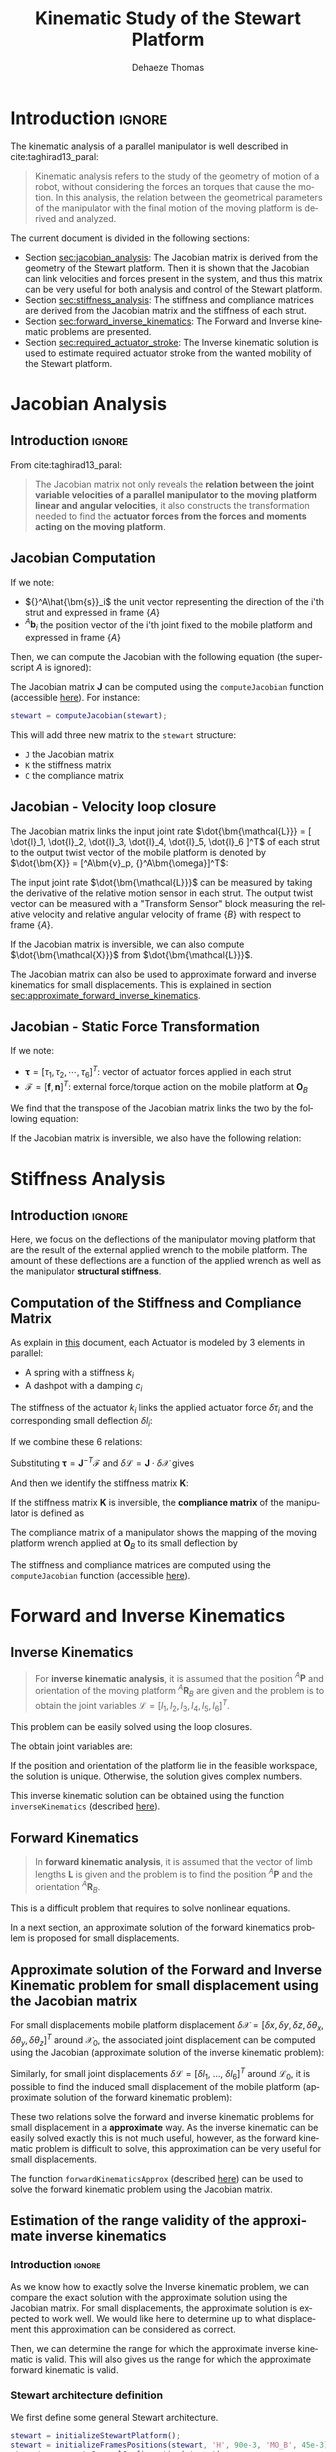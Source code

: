 #+TITLE: Kinematic Study of the Stewart Platform
:DRAWER:
#+STARTUP: overview

#+LANGUAGE: en
#+EMAIL: dehaeze.thomas@gmail.com
#+AUTHOR: Dehaeze Thomas

#+HTML_LINK_HOME: ./index.html
#+HTML_LINK_UP: ./index.html

#+HTML_HEAD: <link rel="stylesheet" type="text/css" href="./css/htmlize.css"/>
#+HTML_HEAD: <link rel="stylesheet" type="text/css" href="./css/readtheorg.css"/>
#+HTML_HEAD: <script src="./js/jquery.min.js"></script>
#+HTML_HEAD: <script src="./js/bootstrap.min.js"></script>
#+HTML_HEAD: <script src="./js/jquery.stickytableheaders.min.js"></script>
#+HTML_HEAD: <script src="./js/readtheorg.js"></script>

#+PROPERTY: header-args:matlab  :session *MATLAB*
#+PROPERTY: header-args:matlab+ :comments org
#+PROPERTY: header-args:matlab+ :exports both
#+PROPERTY: header-args:matlab+ :results none
#+PROPERTY: header-args:matlab+ :eval no-export
#+PROPERTY: header-args:matlab+ :noweb yes
#+PROPERTY: header-args:matlab+ :mkdirp yes
#+PROPERTY: header-args:matlab+ :output-dir figs

#+PROPERTY: header-args:latex  :headers '("\\usepackage{tikz}" "\\usepackage{import}" "\\import{$HOME/Cloud/thesis/latex/}{config.tex}")
#+PROPERTY: header-args:latex+ :imagemagick t :fit yes
#+PROPERTY: header-args:latex+ :iminoptions -scale 100% -density 150
#+PROPERTY: header-args:latex+ :imoutoptions -quality 100
#+PROPERTY: header-args:latex+ :results file raw replace
#+PROPERTY: header-args:latex+ :buffer no
#+PROPERTY: header-args:latex+ :eval no-export
#+PROPERTY: header-args:latex+ :exports results
#+PROPERTY: header-args:latex+ :mkdirp yes
#+PROPERTY: header-args:latex+ :output-dir figs
#+PROPERTY: header-args:latex+ :post pdf2svg(file=*this*, ext="png")
:END:

* Introduction                                                        :ignore:
The kinematic analysis of a parallel manipulator is well described in cite:taghirad13_paral:
#+begin_quote
Kinematic analysis refers to the study of the geometry of motion of a robot, without considering the forces an torques that cause the motion.
In this analysis, the relation between the geometrical parameters of the manipulator with the final motion of the moving platform is derived and analyzed.
#+end_quote

The current document is divided in the following sections:
- Section [[sec:jacobian_analysis]]: The Jacobian matrix is derived from the geometry of the Stewart platform. Then it is shown that the Jacobian can link velocities and forces present in the system, and thus this matrix can be very useful for both analysis and control of the Stewart platform.
- Section [[sec:stiffness_analysis]]: The stiffness and compliance matrices are derived from the Jacobian matrix and the stiffness of each strut.
- Section [[sec:forward_inverse_kinematics]]: The Forward and Inverse kinematic problems are presented.
- Section [[sec:required_actuator_stroke]]: The Inverse kinematic solution is used to estimate required actuator stroke from the wanted mobility of the Stewart platform.
 
* Jacobian Analysis
<<sec:jacobian_analysis>>
** Introduction                                                      :ignore:

From cite:taghirad13_paral:
#+begin_quote
The Jacobian matrix not only reveals the *relation between the joint variable velocities of a parallel manipulator to the moving platform linear and angular velocities*, it also constructs the transformation needed to find the *actuator forces from the forces and moments acting on the moving platform*.
#+end_quote

** Jacobian Computation
If we note:
- ${}^A\hat{\bm{s}}_i$ the unit vector representing the direction of the i'th strut and expressed in frame $\{A\}$
- ${}^A\bm{b}_i$ the position vector of the i'th joint fixed to the mobile platform and expressed in frame $\{A\}$

Then, we can compute the Jacobian with the following equation (the superscript $A$ is ignored):
\begin{equation*}
  \bm{J} = \begin{bmatrix}
    {\hat{\bm{s}}_1}^T & (\bm{b}_1 \times \hat{\bm{s}}_1)^T \\
    {\hat{\bm{s}}_2}^T & (\bm{b}_2 \times \hat{\bm{s}}_2)^T \\
    {\hat{\bm{s}}_3}^T & (\bm{b}_3 \times \hat{\bm{s}}_3)^T \\
    {\hat{\bm{s}}_4}^T & (\bm{b}_4 \times \hat{\bm{s}}_4)^T \\
    {\hat{\bm{s}}_5}^T & (\bm{b}_5 \times \hat{\bm{s}}_5)^T \\
    {\hat{\bm{s}}_6}^T & (\bm{b}_6 \times \hat{\bm{s}}_6)^T
  \end{bmatrix}
\end{equation*}

The Jacobian matrix $\bm{J}$ can be computed using the =computeJacobian= function (accessible [[sec:computeJacobian][here]]).
For instance:
#+begin_src matlab :eval no
  stewart = computeJacobian(stewart);
#+end_src
This will add three new matrix to the =stewart= structure:
- =J= the Jacobian matrix
- =K= the stiffness matrix
- =C= the compliance matrix

** Jacobian - Velocity loop closure
The Jacobian matrix links the input joint rate $\dot{\bm{\mathcal{L}}} = [ \dot{l}_1, \dot{l}_2, \dot{l}_3, \dot{l}_4, \dot{l}_5, \dot{l}_6 ]^T$ of each strut to the output twist vector of the mobile platform is denoted by $\dot{\bm{X}} = [^A\bm{v}_p, {}^A\bm{\omega}]^T$:
\begin{equation*}
  \dot{\bm{\mathcal{L}}} = \bm{J} \dot{\bm{\mathcal{X}}}
\end{equation*}

The input joint rate $\dot{\bm{\mathcal{L}}}$ can be measured by taking the derivative of the relative motion sensor in each strut.
The output twist vector can be measured with a "Transform Sensor" block measuring the relative velocity and relative angular velocity of frame $\{B\}$ with respect to frame $\{A\}$.

If the Jacobian matrix is inversible, we can also compute $\dot{\bm{\mathcal{X}}}$ from $\dot{\bm{\mathcal{L}}}$.
\begin{equation*}
  \dot{\bm{\mathcal{X}}} = \bm{J}^{-1} \dot{\bm{\mathcal{L}}}
\end{equation*}

The Jacobian matrix can also be used to approximate forward and inverse kinematics for small displacements.
This is explained in section [[sec:approximate_forward_inverse_kinematics]].

** Jacobian - Static Force Transformation
If we note:
- $\bm{\tau} = [\tau_1, \tau_2, \cdots, \tau_6]^T$: vector of actuator forces applied in each strut
- $\bm{\mathcal{F}} = [\bm{f}, \bm{n}]^T$: external force/torque action on the mobile platform at $\bm{O}_B$

We find that the transpose of the Jacobian matrix links the two by the following equation:
\begin{equation*}
  \bm{\mathcal{F}} = \bm{J}^T \bm{\tau}
\end{equation*}

If the Jacobian matrix is inversible, we also have the following relation:
\begin{equation*}
  \bm{\tau} = \bm{J}^{-T} \bm{\mathcal{F}}
\end{equation*}

* Stiffness Analysis
<<sec:stiffness_analysis>>
** Introduction                                                      :ignore:
Here, we focus on the deflections of the manipulator moving platform that are the result of the external applied wrench to the mobile platform.
The amount of these deflections are a function of the applied wrench as well as the manipulator *structural stiffness*.

** Computation of the Stiffness and Compliance Matrix
As explain in [[file:stewart-architecture.org][this]] document, each Actuator is modeled by 3 elements in parallel:
- A spring with a stiffness $k_{i}$
- A dashpot with a damping $c_{i}$

The stiffness of the actuator $k_i$ links the applied actuator force $\delta \tau_i$ and the corresponding small deflection $\delta l_i$:
\begin{equation*}
  \tau_i = k_i \delta l_i, \quad i = 1,\ \dots,\ 6
\end{equation*}
If we combine these 6 relations:
\begin{equation*}
  \bm{\tau} = \mathcal{K} \delta \bm{\mathcal{L}} \quad \mathcal{K} = \text{diag}\left[ k_1,\ \dots,\ k_6 \right]
\end{equation*}

Substituting $\bm{\tau} = \bm{J}^{-T} \bm{\mathcal{F}}$ and $\delta \bm{\mathcal{L}} = \bm{J} \cdot \delta \bm{\mathcal{X}}$ gives
\begin{equation*}
  \bm{\mathcal{F}} = \bm{J}^T \mathcal{K} \bm{J} \cdot \delta \bm{\mathcal{X}}
\end{equation*}
And then we identify the stiffness matrix $\bm{K}$:
\begin{equation*}
  \bm{K} = \bm{J}^T \mathcal{K} \bm{J}
\end{equation*}

If the stiffness matrix $\bm{K}$ is inversible, the *compliance matrix* of the manipulator is defined as
\begin{equation*}
  \bm{C} = \bm{K}^{-1} = (\bm{J}^T \mathcal{K} \bm{J})^{-1}
\end{equation*}

The compliance matrix of a manipulator shows the mapping of the moving platform wrench applied at $\bm{O}_B$ to its small deflection by
\begin{equation*}
  \delta \bm{\mathcal{X}} = \bm{C} \cdot \bm{\mathcal{F}}
\end{equation*}

The stiffness and compliance matrices are computed using the =computeJacobian= function (accessible [[sec:computeJacobian][here]]).

* Forward and Inverse Kinematics
<<sec:forward_inverse_kinematics>>
** Inverse Kinematics
<<sec:inverse_kinematics>>

#+begin_quote
For *inverse kinematic analysis*, it is assumed that the position ${}^A\bm{P}$ and orientation of the moving platform ${}^A\bm{R}_B$  are given and the problem is to obtain the joint variables $\bm{\mathcal{L}} = \left[ l_1, l_2, l_3, l_4, l_5, l_6 \right]^T$.
#+end_quote

This problem can be easily solved using the loop closures.

The obtain joint variables are:
\begin{equation*}
  \begin{aligned}
    l_i = &\Big[ {}^A\bm{P}^T {}^A\bm{P} + {}^B\bm{b}_i^T {}^B\bm{b}_i + {}^A\bm{a}_i^T {}^A\bm{a}_i - 2 {}^A\bm{P}^T {}^A\bm{a}_i + \dots\\
          &2 {}^A\bm{P}^T \left[{}^A\bm{R}_B {}^B\bm{b}_i\right] - 2 \left[{}^A\bm{R}_B {}^B\bm{b}_i\right]^T {}^A\bm{a}_i \Big]^{1/2}
  \end{aligned}
\end{equation*}

If the position and orientation of the platform lie in the feasible workspace, the solution is unique.
Otherwise, the solution gives complex numbers.

This inverse kinematic solution can be obtained using the function =inverseKinematics= (described [[sec:inverseKinematics][here]]).

** Forward Kinematics
<<sec:forward_kinematics>>

#+begin_quote
In *forward kinematic analysis*, it is assumed that the vector of limb lengths $\bm{L}$ is given and the problem is to find the position ${}^A\bm{P}$ and the orientation ${}^A\bm{R}_B$.
#+end_quote

This is a difficult problem that requires to solve nonlinear equations.

In a next section, an approximate solution of the forward kinematics problem is proposed for small displacements.

** Approximate solution of the Forward and Inverse Kinematic problem for small displacement using the Jacobian matrix
<<sec:approximate_forward_inverse_kinematics>>

For small displacements mobile platform displacement $\delta \bm{\mathcal{X}} = [\delta x, \delta y, \delta z, \delta \theta_x, \delta \theta_y, \delta \theta_z ]^T$ around $\bm{\mathcal{X}}_0$, the associated joint displacement can be computed using the Jacobian (approximate solution of the inverse kinematic problem):
\begin{equation*}
  \delta\bm{\mathcal{L}} = \bm{J} \delta\bm{\mathcal{X}}
\end{equation*}

Similarly, for small joint displacements $\delta\bm{\mathcal{L}} = [ \delta l_1,\ \dots,\ \delta l_6 ]^T$ around $\bm{\mathcal{L}}_0$, it is possible to find the induced small displacement of the mobile platform (approximate solution of the forward kinematic problem):
\begin{equation*}
  \delta\bm{\mathcal{X}} = \bm{J}^{-1} \delta\bm{\mathcal{L}}
\end{equation*}

These two relations solve the forward and inverse kinematic problems for small displacement in a *approximate* way.
As the inverse kinematic can be easily solved exactly this is not much useful, however, as the forward kinematic problem is difficult to solve, this approximation can be very useful for small displacements.

The function =forwardKinematicsApprox= (described [[sec:forwardKinematicsApprox][here]]) can be used to solve the forward kinematic problem using the Jacobian matrix.

** Estimation of the range validity of the approximate inverse kinematics
:PROPERTIES:
:header-args:matlab+: :tangle matlab/approximate_inverse_kinematics_validity.m
:header-args:matlab+: :comments org :mkdirp yes
:END:
<<sec:approximate_inverse_kinematics_validity>>

*** Introduction                                                    :ignore:
As we know how to exactly solve the Inverse kinematic problem, we can compare the exact solution with the approximate solution using the Jacobian matrix.
For small displacements, the approximate solution is expected to work well.
We would like here to determine up to what displacement this approximation can be considered as correct.

Then, we can determine the range for which the approximate inverse kinematic is valid.
This will also gives us the range for which the approximate forward kinematic is valid.

*** Matlab Init                                            :noexport:ignore:
#+begin_src matlab :tangle no :exports none :results silent :noweb yes :var current_dir=(file-name-directory buffer-file-name)
  <<matlab-dir>>
#+end_src

#+begin_src matlab :exports none :results silent :noweb yes
  <<matlab-init>>
#+end_src

#+begin_src matlab :results none :exports none
  simulinkproject('../');
#+end_src

*** Stewart architecture definition
We first define some general Stewart architecture.
#+begin_src matlab
  stewart = initializeStewartPlatform();
  stewart = initializeFramesPositions(stewart, 'H', 90e-3, 'MO_B', 45e-3);
  stewart = generateGeneralConfiguration(stewart);
  stewart = computeJointsPose(stewart);
  stewart = initializeStewartPose(stewart);
  stewart = initializeCylindricalPlatforms(stewart);
  stewart = initializeCylindricalStruts(stewart);
  stewart = initializeStrutDynamics(stewart);
  stewart = initializeJointDynamics(stewart);
  stewart = computeJacobian(stewart);
#+end_src

*** Comparison for "pure" translations
Let's first compare the perfect and approximate solution of the inverse for pure $x$ translations.

We compute the approximate and exact required strut stroke to have the wanted mobile platform $x$ displacement.
The estimate required strut stroke for both the approximate and exact solutions are shown in Figure [[fig:inverse_kinematics_approx_validity_x_translation]].
The relative strut length displacement is shown in Figure [[fig:inverse_kinematics_approx_validity_x_translation_relative]].
#+begin_src matlab
  Xrs = logspace(-6, -1, 100); % Wanted X translation of the mobile platform [m]

  Ls_approx = zeros(6, length(Xrs));
  Ls_exact = zeros(6, length(Xrs));

  for i = 1:length(Xrs)
    Xr = Xrs(i);
    L_approx(:, i) = stewart.J*[Xr; 0; 0; 0; 0; 0;];
    [~, L_exact(:, i)] = inverseKinematics(stewart, 'AP', [Xr; 0; 0]);
  end
#+end_src

#+begin_src matlab :exports none
  figure;
  hold on;
  for i = 1:6
    set(gca,'ColorOrderIndex',i);
    plot(Xrs, abs(L_approx(i, :)));
    set(gca,'ColorOrderIndex',i);
    plot(Xrs, abs(L_exact(i, :)), '--');
  end
  hold off;
  set(gca, 'XScale', 'log'); set(gca, 'YScale', 'log');
  xlabel('Wanted $x$ displacement [m]');
  ylabel('Estimated required stroke');
#+end_src

#+HEADER: :tangle no :exports results :results none :noweb yes
#+begin_src matlab :var filepath="figs/inverse_kinematics_approx_validity_x_translation.pdf" :var figsize="full-tall" :post pdf2svg(file=*this*, ext="png")
<<plt-matlab>>
#+end_src

#+NAME: fig:inverse_kinematics_approx_validity_x_translation
#+CAPTION: Comparison of the Approximate solution and True solution for the Inverse kinematic problem ([[./figs/inverse_kinematics_approx_validity_x_translation.png][png]], [[./figs/inverse_kinematics_approx_validity_x_translation.pdf][pdf]])
[[file:figs/inverse_kinematics_approx_validity_x_translation.png]]

#+begin_src matlab :exports none
  figure;
  hold on;
  for i = 1:6
    plot(Xrs, abs(L_approx(i, :) - L_exact(i, :))./abs(L_approx(i, :) + L_exact(i, :)), 'k-');
  end
  hold off;
  set(gca, 'XScale', 'log'); set(gca, 'YScale', 'log');
  xlabel('Wanted $x$ displacement [m]');
  ylabel('Relative Stroke Error');
#+end_src

#+HEADER: :tangle no :exports results :results none :noweb yes
#+begin_src matlab :var filepath="figs/inverse_kinematics_approx_validity_x_translation_relative.pdf" :var figsize="full-tall" :post pdf2svg(file=*this*, ext="png")
<<plt-matlab>>
#+end_src

#+NAME: fig:inverse_kinematics_approx_validity_x_translation_relative
#+CAPTION: Relative length error by using the Approximate solution of the Inverse kinematic problem ([[./figs/inverse_kinematics_approx_validity_x_translation_relative.png][png]], [[./figs/inverse_kinematics_approx_validity_x_translation_relative.pdf][pdf]])
[[file:figs/inverse_kinematics_approx_validity_x_translation_relative.png]]

*** Conclusion
For small wanted displacements (up to $\approx 1\%$ of the size of the Hexapod), the approximate inverse kinematic solution using the Jacobian matrix is quite correct.

* Estimated required actuator stroke from specified platform mobility
:PROPERTIES:
:header-args:matlab+: :tangle matlab/required_stroke_from_mobility.m
:header-args:matlab+: :comments org :mkdirp yes
:END:
<<sec:required_actuator_stroke>>
** Introduction                                                      :ignore:
Let's say one want to design a Stewart platform with some specified mobility (position and orientation).
One may want to determine the required actuator stroke required to obtain the specified mobility.
This is what is analyzed in this section.

** Matlab Init                                              :noexport:ignore:
#+begin_src matlab :tangle no :exports none :results silent :noweb yes :var current_dir=(file-name-directory buffer-file-name)
  <<matlab-dir>>
#+end_src

#+begin_src matlab :exports none :results silent :noweb yes
  <<matlab-init>>
#+end_src

#+begin_src matlab :results none :exports none
  simulinkproject('../');
#+end_src

** Stewart architecture definition
Let's first define the Stewart platform architecture that we want to study.
#+begin_src matlab
  stewart = initializeStewartPlatform();
  stewart = initializeFramesPositions(stewart, 'H', 90e-3, 'MO_B', 45e-3);
  stewart = generateGeneralConfiguration(stewart);
  stewart = computeJointsPose(stewart);
  stewart = initializeStewartPose(stewart);
  stewart = initializeCylindricalPlatforms(stewart);
  stewart = initializeCylindricalStruts(stewart);
  stewart = initializeStrutDynamics(stewart, 'Ki', 1e6*ones(6,1), 'Ci', 1e2*ones(6,1));
  stewart = initializeJointDynamics(stewart);
  stewart = computeJacobian(stewart);
#+end_src

** Wanted translations and rotations
Let's now define the wanted extreme translations and rotations.
#+begin_src matlab
  Tx_max = 50e-6; % Translation [m]
  Ty_max = 50e-6; % Translation [m]
  Tz_max = 50e-6; % Translation [m]
  Rx_max = 30e-6; % Rotation [rad]
  Ry_max = 30e-6; % Rotation [rad]
  Rz_max = 0;     % Rotation [rad]
#+end_src

** Needed stroke for "pure" rotations or translations
As a first estimation, we estimate the needed actuator stroke for "pure" rotations and translation.
We do that using either the Inverse Kinematic solution or the Jacobian matrix as an approximation.

#+begin_src matlab
  LTx = stewart.J*[Tx_max 0 0 0 0 0]';
  LTy = stewart.J*[0 Ty_max 0 0 0 0]';
  LTz = stewart.J*[0 0 Tz_max 0 0 0]';
  LRx = stewart.J*[0 0 0 Rx_max 0 0]';
  LRy = stewart.J*[0 0 0 0 Ry_max 0]';
  LRz = stewart.J*[0 0 0 0 0 Rz_max]';
#+end_src

The obtain required stroke is:
#+begin_src matlab :results value replace :exports results
  ans = sprintf('From %.2g[m] to %.2g[m]: Total stroke = %.1f[um]', min(min([LTx,LTy,LTz,LRx,LRy])), max(max([LTx,LTy,LTz,LRx,LRy])), 1e6*(max(max([LTx,LTy,LTz,LRx,LRy]))-min(min([LTx,LTy,LTz,LRx,LRy]))))
#+end_src

#+RESULTS:
: From -3.8e-05[m] to 3.8e-05[m]: Total stroke = 76.1[um]

This is surely a low estimation of the required stroke.

** Needed stroke for "combined" rotations or translations
We know would like to have a more precise estimation.

To do so, we may estimate the required actuator stroke for all possible combination of translation and rotation.

Let's first generate all the possible combination of maximum translation and rotations.
#+begin_src matlab
  Ps = [2*(dec2bin(0:5^2-1,5)-'0')-1, zeros(5^2, 1)].*[Tx_max Ty_max Tz_max Rx_max Ry_max Rz_max];
#+end_src

#+begin_src matlab :exports results :results value table replace :tangle no :post addhdr(*this*)
data2orgtable(Ps, {}, {'*Tx [m]*', '*Ty [m]*', '*Tz [m]*', '*Rx [rad]*', '*Ry [rad]*', '*Rz [rad]*'}, ' %.1e ');
#+end_src

#+RESULTS:
| *Tx [m]* | *Ty [m]* | *Tz [m]* | *Rx [rad]* | *Ry [rad]* | *Rz [rad]* |
|----------+----------+----------+------------+------------+------------|
| -5.0e-05 | -5.0e-05 | -5.0e-05 |   -3.0e-05 |   -3.0e-05 |    0.0e+00 |
| -5.0e-05 | -5.0e-05 | -5.0e-05 |   -3.0e-05 |    3.0e-05 |    0.0e+00 |
| -5.0e-05 | -5.0e-05 | -5.0e-05 |    3.0e-05 |   -3.0e-05 |    0.0e+00 |
| -5.0e-05 | -5.0e-05 | -5.0e-05 |    3.0e-05 |    3.0e-05 |    0.0e+00 |
| -5.0e-05 | -5.0e-05 |  5.0e-05 |   -3.0e-05 |   -3.0e-05 |    0.0e+00 |
| -5.0e-05 | -5.0e-05 |  5.0e-05 |   -3.0e-05 |    3.0e-05 |    0.0e+00 |
| -5.0e-05 | -5.0e-05 |  5.0e-05 |    3.0e-05 |   -3.0e-05 |    0.0e+00 |
| -5.0e-05 | -5.0e-05 |  5.0e-05 |    3.0e-05 |    3.0e-05 |    0.0e+00 |
| -5.0e-05 |  5.0e-05 | -5.0e-05 |   -3.0e-05 |   -3.0e-05 |    0.0e+00 |
| -5.0e-05 |  5.0e-05 | -5.0e-05 |   -3.0e-05 |    3.0e-05 |    0.0e+00 |
| -5.0e-05 |  5.0e-05 | -5.0e-05 |    3.0e-05 |   -3.0e-05 |    0.0e+00 |
| -5.0e-05 |  5.0e-05 | -5.0e-05 |    3.0e-05 |    3.0e-05 |    0.0e+00 |
| -5.0e-05 |  5.0e-05 |  5.0e-05 |   -3.0e-05 |   -3.0e-05 |    0.0e+00 |
| -5.0e-05 |  5.0e-05 |  5.0e-05 |   -3.0e-05 |    3.0e-05 |    0.0e+00 |
| -5.0e-05 |  5.0e-05 |  5.0e-05 |    3.0e-05 |   -3.0e-05 |    0.0e+00 |
| -5.0e-05 |  5.0e-05 |  5.0e-05 |    3.0e-05 |    3.0e-05 |    0.0e+00 |
|  5.0e-05 | -5.0e-05 | -5.0e-05 |   -3.0e-05 |   -3.0e-05 |    0.0e+00 |
|  5.0e-05 | -5.0e-05 | -5.0e-05 |   -3.0e-05 |    3.0e-05 |    0.0e+00 |
|  5.0e-05 | -5.0e-05 | -5.0e-05 |    3.0e-05 |   -3.0e-05 |    0.0e+00 |
|  5.0e-05 | -5.0e-05 | -5.0e-05 |    3.0e-05 |    3.0e-05 |    0.0e+00 |
|  5.0e-05 | -5.0e-05 |  5.0e-05 |   -3.0e-05 |   -3.0e-05 |    0.0e+00 |
|  5.0e-05 | -5.0e-05 |  5.0e-05 |   -3.0e-05 |    3.0e-05 |    0.0e+00 |
|  5.0e-05 | -5.0e-05 |  5.0e-05 |    3.0e-05 |   -3.0e-05 |    0.0e+00 |
|  5.0e-05 | -5.0e-05 |  5.0e-05 |    3.0e-05 |    3.0e-05 |    0.0e+00 |
|  5.0e-05 |  5.0e-05 | -5.0e-05 |   -3.0e-05 |   -3.0e-05 |    0.0e+00 |

For all possible combination, we compute the required actuator stroke using the inverse kinematic solution.
#+begin_src matlab
  L_min = 0;
  L_max = 0;

  for i = 1:size(Ps,1)
    Rx = [1 0        0;
          0 cos(Ps(i, 4)) -sin(Ps(i, 4));
          0 sin(Ps(i, 4))  cos(Ps(i, 4))];

    Ry = [ cos(Ps(i, 5)) 0 sin(Ps(i, 5));
          0        1 0;
          -sin(Ps(i, 5)) 0 cos(Ps(i, 5))];

    Rz = [cos(Ps(i, 6)) -sin(Ps(i, 6)) 0;
          sin(Ps(i, 6))  cos(Ps(i, 6)) 0;
          0        0       1];

    ARB = Rz*Ry*Rx;
    [~, Ls] = inverseKinematics(stewart, 'AP', Ps(i, 1:3)', 'ARB', ARB);

    if min(Ls) < L_min
      L_min = min(Ls)
    end
    if max(Ls) > L_max
      L_max = max(Ls)
    end
  end
#+end_src

We obtain the required actuator stroke:
#+begin_src matlab :results value replace :exports results
  ans = sprintf('From %.2g[m] to %.2g[m]: Total stroke = %.1f[um]', L_min, L_max, 1e6*(L_max-L_min))
#+end_src

#+RESULTS:
: From -8.9e-05[m] to 8.9e-05[m]: Total stroke = 177.2[um]

This is probably a much realistic estimation of the required actuator stroke.

* Estimated platform mobility from specified actuator stroke
:PROPERTIES:
:header-args:matlab+: :tangle matlab/mobility_from_actuator_stroke.m
:header-args:matlab+: :comments org :mkdirp yes
:END:
<<sec:obtained_mobility_from_stroke>>
** Introduction                                                      :ignore:
Here, from some value of the actuator stroke, we would like to estimate the mobility of the Stewart platform.

As explained in section [[sec:forward_inverse_kinematics]], the forward kinematic problem of the Stewart platform is quite difficult to solve.
However, for small displacements, we can use the Jacobian as an approximate solution.

** Matlab Init                                              :noexport:ignore:
#+begin_src matlab :tangle no :exports none :results silent :noweb yes :var current_dir=(file-name-directory buffer-file-name)
  <<matlab-dir>>
#+end_src

#+begin_src matlab :exports none :results silent :noweb yes
  <<matlab-init>>
#+end_src

#+begin_src matlab :results none :exports none
  simulinkproject('../');
#+end_src

** Stewart architecture definition
Let's first define the Stewart platform architecture that we want to study.
#+begin_src matlab
  stewart = initializeStewartPlatform();
  stewart = initializeFramesPositions(stewart, 'H', 90e-3, 'MO_B', 45e-3);
  stewart = generateGeneralConfiguration(stewart);
  stewart = computeJointsPose(stewart);
  stewart = initializeStewartPose(stewart);
  stewart = initializeCylindricalPlatforms(stewart);
  stewart = initializeCylindricalStruts(stewart);
  stewart = initializeStrutDynamics(stewart, 'Ki', 1e6*ones(6,1), 'Ci', 1e2*ones(6,1));
  stewart = initializeJointDynamics(stewart);
  stewart = computeJacobian(stewart);
#+end_src

Let's now define the actuator stroke.
#+begin_src matlab
  L_min = -50e-6; % [m]
  L_max =  50e-6; % [m]
#+end_src

** Pure translations
Let's first estimate the mobility in translation when the orientation of the Stewart platform stays the same.

As shown previously, for such small stroke, we can use the approximate Forward Dynamics solution using the Jacobian matrix:
\begin{equation*}
  \delta\bm{\mathcal{L}} = \bm{J} \delta\bm{\mathcal{X}}
\end{equation*}

To obtain the mobility "volume" attainable by the Stewart platform when it's orientation is set to zero, we use the spherical coordinate $(r, \theta, \phi)$.

For each possible value of $(\theta, \phi)$, we compute the maximum radius $r$ attainable with the constraint that the stroke of each actuator should be between =L_min= and =L_max=.
#+begin_src matlab
  thetas = linspace(0, pi, 50);
  phis = linspace(0, 2*pi, 50);
  rs = zeros(length(thetas), length(phis));

  for i = 1:length(thetas)
    for j = 1:length(phis)
      Tx = sin(thetas(i))*cos(phis(j));
      Ty = sin(thetas(i))*sin(phis(j));
      Tz = cos(thetas(i));

      dL = stewart.J*[Tx; Ty; Tz; 0; 0; 0;]; % dL required for 1m displacement in theta/phi direction

      rs(i, j) = max([dL(dL<0)*L_min; dL(dL>0)*L_max]);
    end
  end
#+end_src


Now that we have found the corresponding radius $r$, we plot the obtained mobility.
We can also approximate the mobility by a sphere with a radius equal to the minimum obtained value of $r$, this is however a pessimistic estimation of the mobility.

#+begin_src matlab :exports results :results value table replace :tangle no :post addhdr(*this*)
data2orgtable([1e6*L_min, 1e6*L_max, 1e6*(min(min(rs)))], {}, {'=L_min= [$\mu m$]', '=L_max= [$\mu m$]', '=R= [$\mu m$]'}, ' %.1f ');
#+end_src

#+RESULTS:
| =L_min= [$\mu m$] | =L_max= [$\mu m$] | =R= [$\mu m$] |
|-------------------+-------------------+---------------|
|             -50.0 |              50.0 |          31.5 |

#+begin_src matlab :exports none
  figure;
  plot3(reshape(rs.*(sin(thetas)'*cos(phis)), [1, length(thetas)*length(phis)]), ...
        reshape(rs.*(sin(thetas)'*sin(phis)), [1, length(thetas)*length(phis)]), ...
        reshape(rs.*(cos(thetas)'*ones(1, length(phis))), [1, length(thetas)*length(phis)]))
  xlabel('X Translation [m]');
  ylabel('Y Translation [m]');
  zlabel('Z Translation [m]');
#+end_src

#+HEADER: :tangle no :exports results :results none :noweb yes
#+begin_src matlab :var filepath="figs/mobility_translations_null_rotation.pdf" :var figsize="full-tall" :post pdf2svg(file=*this*, ext="png")
<<plt-matlab>>
#+end_src

#+NAME: fig:mobility_translations_null_rotation
#+CAPTION: Obtain mobility of the Stewart platform for zero rotations ([[./figs/mobility_translations_null_rotation.png][png]], [[./figs/mobility_translations_null_rotation.pdf][pdf]])
[[file:figs/mobility_translations_null_rotation.png]]

*** TODO Do that by slice                                         :noexport:
using this function https://fr.mathworks.com/help/matlab/ref/contour3.html

* Functions
<<sec:functions>>
** =computeJacobian=: Compute the Jacobian Matrix
:PROPERTIES:
:header-args:matlab+: :tangle src/computeJacobian.m
:header-args:matlab+: :comments none :mkdirp yes :eval no
:END:
<<sec:computeJacobian>>

This Matlab function is accessible [[file:src/computeJacobian.m][here]].

*** Function description
:PROPERTIES:
:UNNUMBERED: t
:END:
#+begin_src matlab
  function [stewart] = computeJacobian(stewart)
  % computeJacobian -
  %
  % Syntax: [stewart] = computeJacobian(stewart)
  %
  % Inputs:
  %    - stewart - With at least the following fields:
  %      - geometry.As [3x6] - The 6 unit vectors for each strut expressed in {A}
  %      - geometry.Ab [3x6] - The 6 position of the joints bi expressed in {A}
  %      - actuators.K [6x1] - Total stiffness of the actuators
  %
  % Outputs:
  %    - stewart - With the 3 added field:
  %        - kinematics.J [6x6] - The Jacobian Matrix
  %        - kinematics.K [6x6] - The Stiffness Matrix
  %        - kinematics.C [6x6] - The Compliance Matrix
#+end_src

*** Check the =stewart= structure elements
:PROPERTIES:
:UNNUMBERED: t
:END:
#+begin_src matlab
  assert(isfield(stewart.geometry, 'As'),   'stewart.geometry should have attribute As')
  As = stewart.geometry.As;

  assert(isfield(stewart.geometry, 'Ab'),   'stewart.geometry should have attribute Ab')
  Ab = stewart.geometry.Ab;

  assert(isfield(stewart.actuators, 'K'),   'stewart.actuators should have attribute K')
  Ki = stewart.actuators.K;
#+end_src


*** Compute Jacobian Matrix
:PROPERTIES:
:UNNUMBERED: t
:END:
#+begin_src matlab
  J = [As' , cross(Ab, As)'];
#+end_src

*** Compute Stiffness Matrix
:PROPERTIES:
:UNNUMBERED: t
:END:
#+begin_src matlab
  K = J'*diag(Ki)*J;
#+end_src

*** Compute Compliance Matrix
:PROPERTIES:
:UNNUMBERED: t
:END:
#+begin_src matlab
  C = inv(K);
#+end_src

*** Populate the =stewart= structure
:PROPERTIES:
:UNNUMBERED: t
:END:
#+begin_src matlab
  stewart.kinematics.J = J;
  stewart.kinematics.K = K;
  stewart.kinematics.C = C;
#+end_src


** =inverseKinematics=: Compute Inverse Kinematics
:PROPERTIES:
:header-args:matlab+: :tangle src/inverseKinematics.m
:header-args:matlab+: :comments none :mkdirp yes :eval no
:END:
<<sec:inverseKinematics>>

This Matlab function is accessible [[file:src/inverseKinematics.m][here]].

*** Theory
:PROPERTIES:
:UNNUMBERED: t
:END:
For inverse kinematic analysis, it is assumed that the position ${}^A\bm{P}$ and orientation of the moving platform ${}^A\bm{R}_B$ are given and the problem is to obtain the joint variables, namely, $\bm{L} = [l_1, l_2, \dots, l_6]^T$.

From the geometry of the manipulator, the loop closure for each limb, $i = 1, 2, \dots, 6$ can be written as
\begin{align*}
  l_i {}^A\hat{\bm{s}}_i &= {}^A\bm{A} + {}^A\bm{b}_i - {}^A\bm{a}_i \\
                         &= {}^A\bm{A} + {}^A\bm{R}_b {}^B\bm{b}_i - {}^A\bm{a}_i
\end{align*}

To obtain the length of each actuator and eliminate $\hat{\bm{s}}_i$, it is sufficient to dot multiply each side by itself:
\begin{equation}
  l_i^2 \left[ {}^A\hat{\bm{s}}_i^T {}^A\hat{\bm{s}}_i \right] = \left[ {}^A\bm{P} + {}^A\bm{R}_B {}^B\bm{b}_i - {}^A\bm{a}_i \right]^T \left[ {}^A\bm{P} + {}^A\bm{R}_B {}^B\bm{b}_i - {}^A\bm{a}_i \right]
\end{equation}

Hence, for $i = 1, 2, \dots, 6$, each limb length can be uniquely determined by:
\begin{equation}
  l_i = \sqrt{{}^A\bm{P}^T {}^A\bm{P} + {}^B\bm{b}_i^T {}^B\bm{b}_i + {}^A\bm{a}_i^T {}^A\bm{a}_i - 2 {}^A\bm{P}^T {}^A\bm{a}_i + 2 {}^A\bm{P}^T \left[{}^A\bm{R}_B {}^B\bm{b}_i\right] - 2 \left[{}^A\bm{R}_B {}^B\bm{b}_i\right]^T {}^A\bm{a}_i}
\end{equation}

If the position and orientation of the moving platform lie in the feasible workspace of the manipulator, one unique solution to the limb length is determined by the above equation.
Otherwise, when the limbs' lengths derived yield complex numbers, then the position or orientation of the moving platform is not reachable.

*** Function description
:PROPERTIES:
:UNNUMBERED: t
:END:
#+begin_src matlab
  function [Li, dLi] = inverseKinematics(stewart, args)
  % inverseKinematics - Compute the needed length of each strut to have the wanted position and orientation of {B} with respect to {A}
  %
  % Syntax: [stewart] = inverseKinematics(stewart)
  %
  % Inputs:
  %    - stewart - A structure with the following fields
  %        - geometry.Aa   [3x6] - The positions ai expressed in {A}
  %        - geometry.Bb   [3x6] - The positions bi expressed in {B}
  %        - geometry.l    [6x1] - Length of each strut
  %    - args - Can have the following fields:
  %        - AP   [3x1] - The wanted position of {B} with respect to {A}
  %        - ARB  [3x3] - The rotation matrix that gives the wanted orientation of {B} with respect to {A}
  %
  % Outputs:
  %    - Li   [6x1] - The 6 needed length of the struts in [m] to have the wanted pose of {B} w.r.t. {A}
  %    - dLi  [6x1] - The 6 needed displacement of the struts from the initial position in [m] to have the wanted pose of {B} w.r.t. {A}
#+end_src

*** Optional Parameters
:PROPERTIES:
:UNNUMBERED: t
:END:
#+begin_src matlab
  arguments
      stewart
      args.AP  (3,1) double {mustBeNumeric} = zeros(3,1)
      args.ARB (3,3) double {mustBeNumeric} = eye(3)
  end
#+end_src

*** Check the =stewart= structure elements
:PROPERTIES:
:UNNUMBERED: t
:END:
#+begin_src matlab
  assert(isfield(stewart.geometry, 'Aa'),   'stewart.geometry should have attribute Aa')
  Aa = stewart.geometry.Aa;

  assert(isfield(stewart.geometry, 'Bb'),   'stewart.geometry should have attribute Bb')
  Bb = stewart.geometry.Bb;

  assert(isfield(stewart.geometry, 'l'),   'stewart.geometry should have attribute l')
  l = stewart.geometry.l;
#+end_src


*** Compute
:PROPERTIES:
:UNNUMBERED: t
:END:
#+begin_src matlab
  Li = sqrt(args.AP'*args.AP + diag(Bb'*Bb) + diag(Aa'*Aa) - (2*args.AP'*Aa)' + (2*args.AP'*(args.ARB*Bb))' - diag(2*(args.ARB*Bb)'*Aa));
#+end_src

#+begin_src matlab
  dLi = Li-l;
#+end_src

** =forwardKinematicsApprox=: Compute the Approximate Forward Kinematics
:PROPERTIES:
:header-args:matlab+: :tangle src/forwardKinematicsApprox.m
:header-args:matlab+: :comments none :mkdirp yes :eval no
:END:
<<sec:forwardKinematicsApprox>>

This Matlab function is accessible [[file:src/forwardKinematicsApprox.m][here]].

*** Function description
:PROPERTIES:
:UNNUMBERED: t
:END:
#+begin_src matlab
  function [P, R] = forwardKinematicsApprox(stewart, args)
  % forwardKinematicsApprox - Computed the approximate pose of {B} with respect to {A} from the length of each strut and using
  %                           the Jacobian Matrix
  %
  % Syntax: [P, R] = forwardKinematicsApprox(stewart, args)
  %
  % Inputs:
  %    - stewart - A structure with the following fields
  %        - kinematics.J  [6x6] - The Jacobian Matrix
  %    - args - Can have the following fields:
  %        - dL [6x1] - Displacement of each strut [m]
  %
  % Outputs:
  %    - P  [3x1] - The estimated position of {B} with respect to {A}
  %    - R  [3x3] - The estimated rotation matrix that gives the orientation of {B} with respect to {A}
#+end_src

*** Optional Parameters
:PROPERTIES:
:UNNUMBERED: t
:END:
#+begin_src matlab
  arguments
      stewart
      args.dL (6,1) double {mustBeNumeric} = zeros(6,1)
  end
#+end_src

*** Check the =stewart= structure elements
:PROPERTIES:
:UNNUMBERED: t
:END:
#+begin_src matlab
  assert(isfield(stewart.kinematics, 'J'),   'stewart.kinematics should have attribute J')
  J = stewart.kinematics.J;
#+end_src

*** Computation
:PROPERTIES:
:UNNUMBERED: t
:END:
From a small displacement of each strut $d\bm{\mathcal{L}}$, we can compute the
position and orientation of {B} with respect to {A} using the following formula:
\[ d \bm{\mathcal{X}} = \bm{J}^{-1} d\bm{\mathcal{L}} \]
#+begin_src matlab
  X = J\args.dL;
#+end_src

The position vector corresponds to the first 3 elements.
#+begin_src matlab
  P = X(1:3);
#+end_src

The next 3 elements are the orientation of {B} with respect to {A} expressed
using the screw axis.
#+begin_src matlab
  theta = norm(X(4:6));
  s = X(4:6)/theta;
#+end_src

We then compute the corresponding rotation matrix.
#+begin_src matlab
  R = [s(1)^2*(1-cos(theta)) + cos(theta) ,        s(1)*s(2)*(1-cos(theta)) - s(3)*sin(theta), s(1)*s(3)*(1-cos(theta)) + s(2)*sin(theta);
       s(2)*s(1)*(1-cos(theta)) + s(3)*sin(theta), s(2)^2*(1-cos(theta)) + cos(theta),         s(2)*s(3)*(1-cos(theta)) - s(1)*sin(theta);
       s(3)*s(1)*(1-cos(theta)) - s(2)*sin(theta), s(3)*s(2)*(1-cos(theta)) + s(1)*sin(theta), s(3)^2*(1-cos(theta)) + cos(theta)];
#+end_src

* Bibliography                                                        :ignore:
bibliographystyle:unsrt
bibliography:ref.bib
